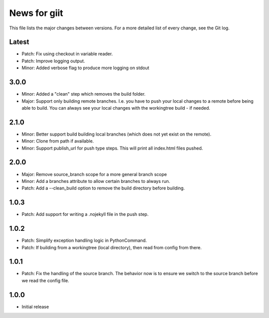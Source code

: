 News for giit
=============

This file lists the major changes between versions. For a more detailed list of
every change, see the Git log.

Latest
------
* Patch: Fix using checkout in variable reader.
* Patch: Improve logging output.
* Minor: Added verbose flag to produce more logging on stdout


3.0.0
-----
* Minor: Added a "clean" step which removes the build folder.
* Major: Support only building remote branches. I.e. you have to
  push your local changes to a remote before being able to build.
  You can always see your local changes with the workingtree build -
  if needed.

2.1.0
-----
* Minor: Better support build building local branches (which does
  not yet exist on the remote).
* Minor: Clone from path if available.
* Minor: Support publish_url for push type steps. This will print
  all index.html files pushed.

2.0.0
-----
* Major: Remove source_branch scope for a more general branch scope
* Minor: Add a branches attribute to allow certain branches to
  always run.
* Patch: Add a --clean_build option to remove the build directory
  before building.

1.0.3
-----
* Patch: Add support for writing a .nojekyll file in the push step.

1.0.2
-----
* Patch: Simplify exception handling logic in PythonCommand.
* Patch: If building from a workingtree (local directory), then
  read from config from there.

1.0.1
-----
* Patch: Fix the handling of the source branch. The behavior now is
  to ensure we switch to the source branch before we read the config
  file.

1.0.0
-----
* Initial release
